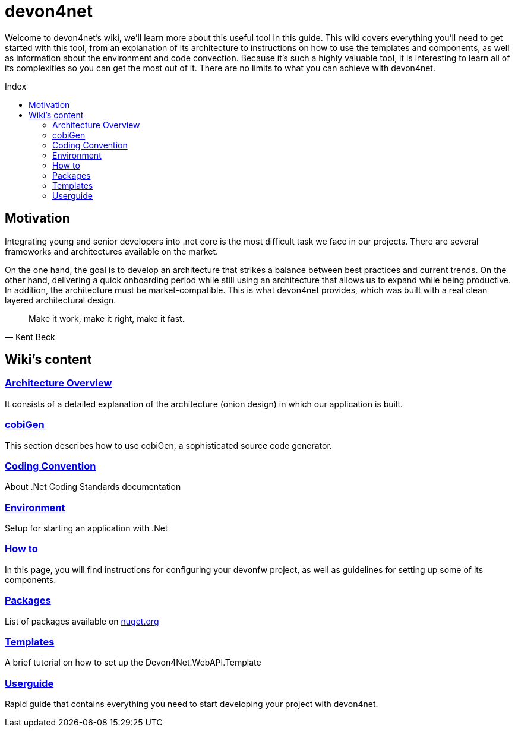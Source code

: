 
:toc: preamble
:toc-title: Index 

= devon4net

toc::[]

Welcome to devon4net's wiki, we'll learn more about this useful tool in this guide.
This wiki covers everything you'll need to get started with this tool, from an explanation of its architecture to instructions on how to use the templates and components, as well as information about the environment and code convection.
Because it's such a highly valuable tool, it is interesting to learn all of its complexities so you can get the most out of it. There are no limits to what you can achieve with devon4net.

== Motivation

Integrating young and senior developers into .net core is the most difficult task we face in our projects.
There are several frameworks and architectures available on the market.

On the one hand, the goal is to develop an architecture that strikes a balance between best practices and current trends.
On the other hand, delivering a quick onboarding period while still using an architecture that allows us to expand while being productive.
In addition, the architecture must be market-compatible. This is what devon4net provides, which was built with a real clean layered architectural design.

"Make it work, make it right, make it fast." 
-- Kent Beck

== Wiki's content 

=== https://github.com/devonfw/devon4net/wiki/architecture_guide[Architecture Overview]

It consists of a detailed explanation of the architecture (onion design) in which our application is built. 

=== https://github.com/devonfw/devon4net/wiki/cobiGen[cobiGen]

This section describes how to use cobiGen, a sophisticated source code generator. 

=== https://github.com/devonfw/devon4net/wiki/codeconvention[Coding Convention]

About .Net Coding Standards documentation

=== https://github.com/devonfw/devon4net/wiki/environment[Environment]

Setup for starting an application with .Net

=== https://github.com/devonfw/devon4net/wiki/howto[How to]

In this page, you will find instructions for configuring your devonfw project, as well as guidelines for setting up some of its components. 


=== https://github.com/devonfw/devon4net/wiki/packages[Packages]

List of packages available on https://www.nuget.org/packages?q=devonfw[nuget.org]

=== https://github.com/devonfw/devon4net/wiki/templates[Templates]

A brief tutorial on how to set up the Devon4Net.WebAPI.Template

=== https://github.com/devonfw/devon4net/wiki/userguide[Userguide]

Rapid guide that contains everything you need to start developing your project with devon4net. 